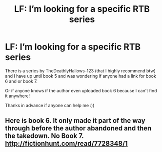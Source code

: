 #+TITLE: LF: I’m looking for a specific RTB series

* LF: I’m looking for a specific RTB series
:PROPERTIES:
:Author: YeemoHufflepuff
:Score: 1
:DateUnix: 1547889493.0
:DateShort: 2019-Jan-19
:FlairText: Fic Search
:END:
There is a series by TheDeathlyHallows-123 (that I highly recommend btw) and I have up until book 5 and was wondering if anyone had a link for book 6 and or book 7.

Or if anyone knows if the author even uploaded book 6 because I can't find it anywhere!

Thanks in advance if anyone can help me :))


** Here is book 6. It only made it part of the way through before the author abandoned and then the takedown. No Book 7. [[http://fictionhunt.com/read/7728348/1]]
:PROPERTIES:
:Author: heresy23
:Score: 1
:DateUnix: 1548017366.0
:DateShort: 2019-Jan-21
:END:
